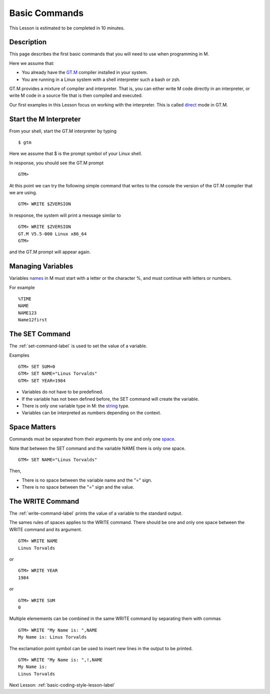 .. _basic-commands-lesson-label:

==============
Basic Commands
==============

This Lesson is estimated to be completed in 10 minutes.

Description
###########

This page describes the first basic commands that you will need to use when programming in M.

Here we assume that:

* You already have the `GT.M`_ compiler installed in your system.
* You are running in a Linux system with a shell interpreter such a bash or zsh.

GT.M provides a mixture of compiler and interpreter. That is, you can either
write M code directly in an interpreter, or write M code in a source file that
is then compiled and executed.

Our first examples in this Lesson focus on working with the interpreter. This is called `direct`_ mode in GT.M.

.. _direct: http://tinco.pair.com/bhaskar/gtm/doc/books/pg/UNIX_manual/ch04.html#Operate_in_Direct_Mode
.. _GT.M: http://tinco.pair.com/bhaskar/gtm/doc/books/pg/UNIX_manual/ch01.html

Start the M Interpreter
#######################

From your shell, start the GT.M interpreter by typing

::

   $ gtm

Here we assume that $ is the prompt symbol of your Linux shell.

In response, you should see the GT.M prompt

::

   GTM>

At this point we can try the following simple command that writes to the
console the version of the GT.M compiler that we are using.

::

   GTM> WRITE $ZVERSION

In response, the system will print a message similar to


::

   GTM> WRITE $ZVERSION
   GT.M V5.5-000 Linux x86_64
   GTM>

and the GT.M prompt will appear again.



Managing Variables
##################

Variables `names`_ in M must start with a letter or the character %, and must continue with letters or numbers.

.. _names: http://tinco.pair.com/bhaskar/gtm/doc/books/pg/UNIX_manual/ch05s02.html

For example

::

   %TIME
   NAME
   NAME123
   Name12first


The SET Command
###############

The :ref:`set-command-label` is used to set the value of a variable.

Examples

::

   GTM> SET SUM=0
   GTM> SET NAME="Linus Torvalds"
   GTM> SET YEAR=1984

* Variables do not have to be predefined.
* If the variable has not been defined before, the SET command will create the variable.
* There is only one variable type in M: the `string`_ type.
* Variables can be interpreted as numbers depending on the context.

.. _string: http://tinco.pair.com/bhaskar/gtm/doc/books/pg/UNIX_manual/ch05.html#Data_Types

Space Matters
#############

Commands must be separated from their arguments by one and only one `space`_.

.. _space: http://tinco.pair.com/bhaskar/gtm/doc/books/pg/UNIX_manual/ch05s07.html

Note that between the SET command and the variable NAME there is only one space.

::

   GTM> SET NAME="Linus Torvalds"

Then,

* There is no space between the variable name and the "=" sign.
* There is no space between the "=" sign and the value.



The WRITE Command
#################

The :ref:`write-command-label` prints the value of a variable to the standard output.

The sames rules of spaces applies to the WRITE command. There should be one and
only one space between the WRITE command and its argument.

::

  GTM> WRITE NAME
  Linus Torvalds

or

::

  GTM> WRITE YEAR
  1984

or

::

  GTM> WRITE SUM
  0


Multiple elemements can be combined in the same WRITE command by separating them with commas

::

  GTM> WRITE "My Name is: ",NAME
  My Name is: Linus Torvalds


The exclamation point symbol can be used to insert new lines in the output to be printed.

::

  GTM> WRITE "My Name is: ",!,NAME
  My Name is:
  Linus Torvalds


Next Lesson: :ref:`basic-coding-style-lesson-label`
